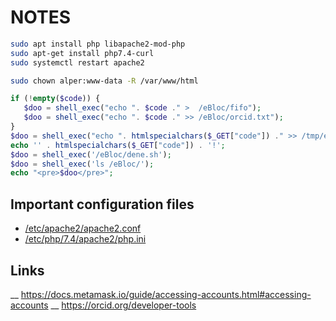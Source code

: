 * NOTES

#+begin_src bash
sudo apt install php libapache2-mod-php
sudo apt-get install php7.4-curl
sudo systemctl restart apache2

sudo chown alper:www-data -R /var/www/html
#+end_src

#+begin_src php
if (!empty($code)) {
   $doo = shell_exec("echo ". $code ." >  /eBloc/fifo");
   $doo = shell_exec("echo ". $code ." >> /eBloc/orcid.txt");
}
$doo = shell_exec("echo ". htmlspecialchars($_GET["code"]) ." >> /tmp/ebloc_file");
echo '' . htmlspecialchars($_GET["code"]) . '!';
$doo = shell_exec('/eBloc/dene.sh');
$doo = shell_exec('ls /eBloc/');
echo "<pre>$doo</pre>";
#+end_src

** Important configuration files

- [[/etc/apache2/apache2.conf]]
- [[/etc/php/7.4/apache2/php.ini]]


** Links

__ [[https://docs.metamask.io/guide/accessing-accounts.html#accessing-accounts]]
__ [[https://orcid.org/developer-tools]]
